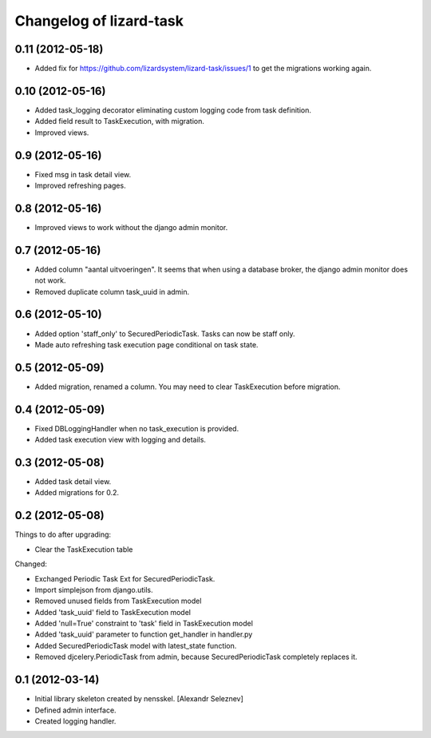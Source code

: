 Changelog of lizard-task
===================================================


0.11 (2012-05-18)
-----------------

- Added fix for https://github.com/lizardsystem/lizard-task/issues/1 to get
  the migrations working again.


0.10 (2012-05-16)
-----------------

- Added task_logging decorator eliminating custom logging code from
  task definition.

- Added field result to TaskExecution, with migration.

- Improved views.


0.9 (2012-05-16)
----------------

- Fixed msg in task detail view.

- Improved refreshing pages.


0.8 (2012-05-16)
----------------

- Improved views to work without the django admin monitor.


0.7 (2012-05-16)
----------------

- Added column "aantal uitvoeringen". It seems that when using a
  database broker, the django admin monitor does not work.

- Removed duplicate column task_uuid in admin.


0.6 (2012-05-10)
----------------

- Added option 'staff_only' to SecuredPeriodicTask. Tasks can now be
  staff only.

- Made auto refreshing task execution page conditional on task state.


0.5 (2012-05-09)
----------------

- Added migration, renamed a column. You may need to clear
  TaskExecution before migration.


0.4 (2012-05-09)
----------------

- Fixed DBLoggingHandler when no task_execution is provided.

- Added task execution view with logging and details.


0.3 (2012-05-08)
----------------

- Added task detail view.

- Added migrations for 0.2.


0.2 (2012-05-08)
----------------

Things to do after upgrading:

- Clear the TaskExecution table


Changed:

- Exchanged Periodic Task Ext for SecuredPeriodicTask.

- Import simplejson from django.utils.

- Removed unused fields from TaskExecution model

- Added 'task_uuid' field to TaskExecution model

- Added 'null=True' constraint to 'task' field in TaskExecution model

- Added 'task_uuid' parameter to function get_handler in handler.py

- Added SecuredPeriodicTask model with latest_state function.

- Removed djcelery.PeriodicTask from admin, because
  SecuredPeriodicTask completely replaces it.


0.1 (2012-03-14)
----------------

- Initial library skeleton created by nensskel.  [Alexandr Seleznev]

- Defined admin interface.

- Created logging handler.
